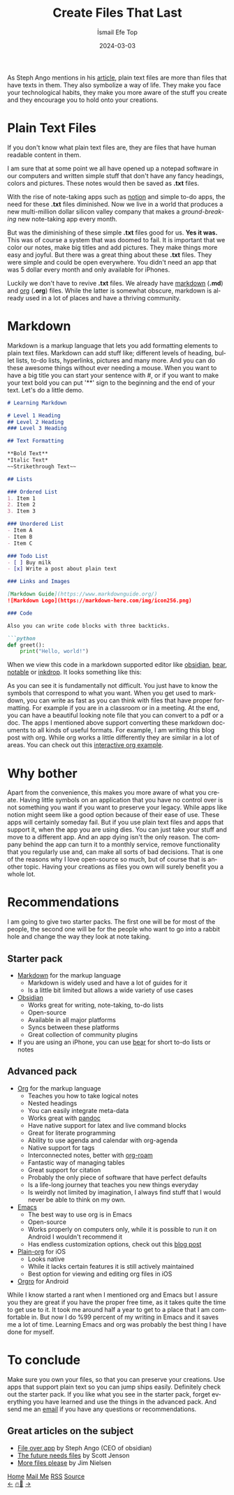 #+title: Create Files That Last
#+AUTHOR: İsmail Efe Top
#+DATE: 2024-03-03
#+LANGUAGE: en
#+DESCRIPTION: Create text that last.
#+HTML_HEAD: <link rel="webmention" href="https://webmention.io/ismailefe.org/webmention" />
#+HTML_HEAD: <link rel="stylesheet" type="text/css" href="/templates/style.css" />
#+HTML_HEAD: <link rel="apple-touch-icon" sizes="180x180" href="/favicon/apple-touch-icon.png">
#+HTML_HEAD: <link rel="icon" type="image/png" sizes="32x32" href="/favicon/favicon-32x32.png">
#+HTML_HEAD: <link rel="icon" type="image/png" sizes="16x16" href="/favicon/favicon-16x16.png">
#+HTML_HEAD: <link rel="manifest" href="/favicon/site.webmanifest">

As Steph Ango mentions in his [[https://stephango.com/file-over-app][article]], plain text files are more than files that have texts in them. They also symbolize a way of life. They make you face your technological habits, they make you more aware of the stuff you create and they encourage you to hold onto your creations.

* Plain Text Files

If you don't know what plain text files are, they are files that have human readable content in them.

I am sure that at some point we all have opened up a notepad software in our computers and written simple stuff that don't have any fancy headings, colors and pictures. These notes would then be saved as *.txt* files.

With the rise of note-taking apps such as [[https://www.notion.so/][notion]] and simple to-do apps, the need for these *.txt* files diminished. Now we live in a world that produces a new multi-million dollar silicon valley company that makes a /ground-breaking/ new note-taking app every month.

But was the diminishing of these simple *.txt* files good for us. *Yes it was.* This was of course a system that was doomed to fail. It is important that we color our notes, make big titles and add pictures. They make things more easy and joyful. But there was a great thing about these *.txt* files. They were simple and could be open everywhere. You didn't need an app that was 5 dollar every month and only available for iPhones.

Luckily we don't have to revive *.txt* files. We already have [[https://www.markdownguide.org/getting-started/#what-is-markdown][markdown]] (*.md*) and [[https://orgmode.org/][org]] (*.org*) files. While the latter is somewhat obscure, markdown is already used in a lot of places and have a thriving community.

* Markdown
Markdown is a markup language that lets you add formatting elements to plain text files. Markdown can add stuff like; different levels of heading, bullet lists, to-do lists, hyperlinks, pictures and many more. And you can do these awesome things without ever needing a mouse. When you want to have a big title you can start your sentence with #, or if you want to make your text bold you can put '**' sign to the beginning and the end of your text. Let's do a little demo.

#+begin_src markdown
# Learning Markdown

# Level 1 Heading
## Level 2 Heading
### Level 3 Heading

## Text Formatting

**Bold Text**
*Italic Text*
~~Strikethrough Text~~

## Lists

### Ordered List
1. Item 1
2. Item 2
3. Item 3

### Unordered List
- Item A
- Item B
- Item C

### Todo List
- [ ] Buy milk
- [x] Write a post about plain text

### Links and Images

[Markdown Guide](https://www.markdownguide.org/)
![Markdown Logo](https://markdown-here.com/img/icon256.png)

### Code

Also you can write code blocks with three backticks.

```python
def greet():
    print("Hello, world!")
#+end_src

When we view this code in a markdown supported editor like [[https://obsidian.org][obsidian]], [[https://bear.app][bear]], [[https://notable.app/][notable]] or [[https://www.inkdrop.app/][inkdrop]]. It looks something like this:

#+begin_export html
<img src="/blog/plain_text/pics/bear1.webp" alt="Output of the above markdown code block part 1 of 2">
<img src="/blog/plain_text/pics/bear2.webp" alt="Output of the above markdown code block part 2 of 2">
#+end_export

As you can see it is fundamentally not difficult. You just have to know the symbols that correspond to what you want. When you get used to markdown, you can write as fast as you can think with files that have proper formatting. For example if you are in a classroom or in a meeting. At the end, you can have a beautiful looking note file that you can convert to a pdf or a doc. The apps I mentioned above support converting these markdown documents to all kinds of useful formats. For example, I am writing this blog post with org. While org works a little differently they are similar in a lot of areas. You can check out this [[https://orgmode.org/#org-demo][interactive org example]].

* Why bother

Apart from the convenience, this makes you more aware of what you create. Having little symbols on an application that you have no control over is not something you want if you want to preserve your legacy. While apps like notion might seem like a good option because of their ease of use. These apps will certainly someday fail. But if you use plain text files and apps that support it, when the app you are using dies. You can just take your stuff and move to a different app. And an app dying isn't the only reason. The company behind the app can turn it to a monthly service, remove functionality that you regularly use and, can make all sorts of bad decisions. That is one of the reasons why I love open-source so much, but of course that is another topic. Having your creations as files you own will surely benefit you a whole lot.

* Recommendations

I am going to give two starter packs. The first one will be for most of the people, the second one will be for the people who want to go into a rabbit hole and change the way they look at note taking.

** Starter pack
- [[https://www.markdownguide.org/getting-started/#what-is-markdown][Markdown]] for the markup language
  - Markdown is widely used and have a lot of guides for it
  - Is a little bit limited but allows a wide variety of use cases
- [[https://obsidian.md/][Obsidian]]
  - Works great for writing, note-taking, to-do lists
  - Open-source
  - Available in all major platforms
  - Syncs between these platforms
  - Great collection of community plugins
- If you are using an iPhone, you can use [[https://bear.app][bear]] for short to-do lists or notes

** Advanced pack
- [[https://orgmode.org][Org]] for the markup language
  - Teaches you how to take logical notes
  - Nested headings
  - You can easily integrate meta-data
  - Works great with [[https://pandoc.org/][pandoc]]
  - Have native support for latex and live command blocks
  - Great for literate programming
  - Ability to use agenda and calendar with org-agenda
  - Native support for tags
  - Interconnected notes, better with [[https://www.orgroam.com/][org-roam]]
  - Fantastic way of managing tables
  - Great support for citation
  - Probably the only piece of software that have perfect defaults
  - Is a life-long journey that teaches you new things everyday
  - Is weirdly not limited by imagination, I always find stuff that I would never be able to think on my own.

- [[https://www.gnu.org/software/emacs/][Emacs]]
  - The best way to use org is in Emacs
  - Open-source
  - Works properly on computers only, while it is possible to run it on Android I wouldn't recommend it
  - Has endless customization options, check out this [[https://ismailefe.org/blog/eye_candy/][blog post]]

- [[https://plainorg.com/][Plain-org]] for iOS
  - Looks native
  - While it lacks certain features it is still actively maintained
  - Best option for viewing and editing org files in iOS

- [[https://orgro.org/][Orgro]] for Android

While I know started a rant when I mentioned org and Emacs but I assure you they are great if you have the proper free time, as it takes quite the time to get use to it. It took me around half a year to get to a place that I am comfortable in. But now I do %99 percent of my writing in Emacs and it saves me a lot of time. Learning Emacs and org was probably the best thing I have done for myself.

* To conclude
Make sure you own your files, so that you can preserve your creations. Use apps that support plain text so you can jump ships easily. Definitely check out the starter pack. If you like what you see in the starter pack, forget everything you have learned and use the things in the advanced pack. And send me an [[mailto:ismailefetop@gmail.com][email]] if you have any questions or recommendations.

** Great articles on the subject
- [[https://stephango.com/file-over-app][File over app]] by Steph Ango (CEO of obsidian)
- [[https://jenson.org/files/][The future needs files]] by Scott Jenson
- [[https://blog.jim-nielsen.com/2024/more-files-plz/][More files please]] by Jim Nielsen


#+BEGIN_EXPORT html
<div class="bottom-header">
  <a class="bottom-header-link" href="/">Home</a>
  <a href="mailto:ismailefetop@gmail.com" class="bottom-header-link">Mail Me</a>
  <a class="bottom-header-link" href="/feed.xml" target="_blank">RSS</a>
  <a class="bottom-header-link" href="https://github.com/Ektaynot/ismailefe_org" target="_blank">Source</a>
</div>
<div class="firechickenwebring">
  <a href="https://firechicken.club/efe/prev">←</a>
  <a href="https://firechicken.club">🔥⁠🐓</a>
  <a href="https://firechicken.club/efe/next">→</a>
</div>
#+END_EXPORT
